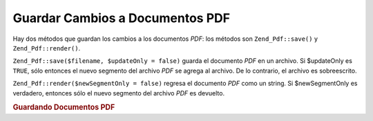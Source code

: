 .. EN-Revision: none
.. _zend.pdf.save:

Guardar Cambios a Documentos PDF
================================

Hay dos métodos que guardan los cambios a los documentos *PDF*: los métodos son ``Zend_Pdf::save()`` y
``Zend_Pdf::render()``.

``Zend_Pdf::save($filename, $updateOnly = false)`` guarda el documento *PDF* en un archivo. Si $updateOnly es
``TRUE``, sólo entonces el nuevo segmento del archivo *PDF* se agrega al archivo. De lo contrario, el archivo es
sobreescrito.

``Zend_Pdf::render($newSegmentOnly = false)`` regresa el documento *PDF* como un string. Si $newSegmentOnly es
verdadero, entonces sólo el nuevo segmento del archivo *PDF* es devuelto.

.. _zend.pdf.save.example-1:

.. rubric:: Guardando Documentos PDF

.. code-block:: php
   :linenos:

   ...
   // Cargar el documento PDF
   $pdf = Zend_Pdf::load($fileName);
   ...
   // Actualizar el documento PDF
   $pdf->save($fileName, true);
   // Save document as a new file
   $pdf->save($newFileName);

   // Devolver el documento PDF como un string
   $pdfString = $pdf->render();

   ...


